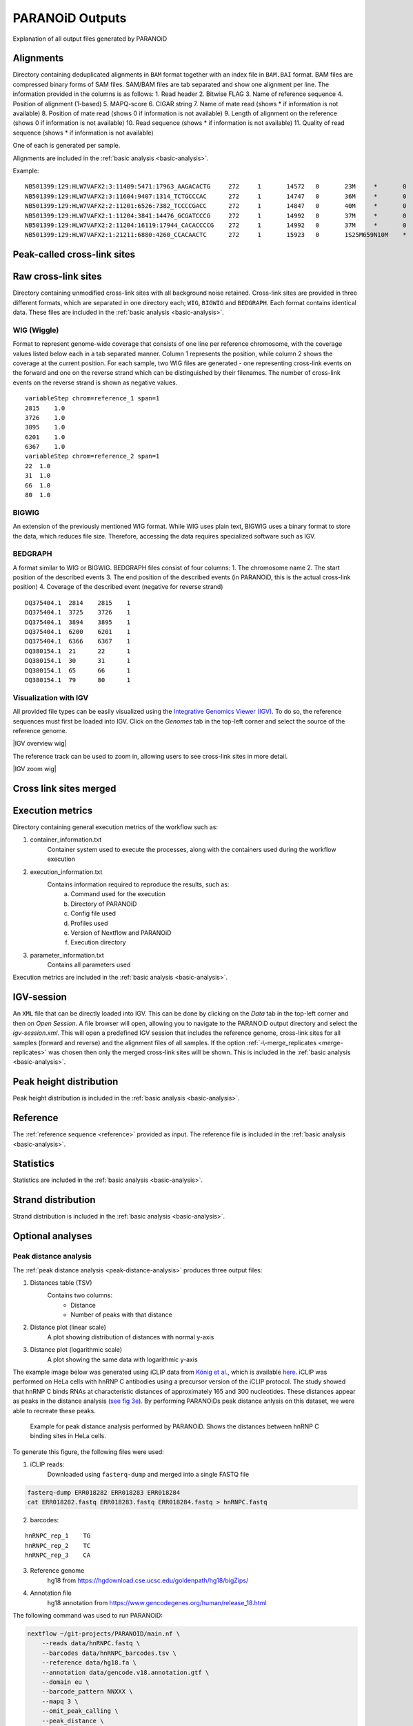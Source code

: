 .. _section-output:

PARANOiD Outputs
================

Explanation of all output files generated by PARANOiD

.. _output-alignments:

Alignments
----------

Directory containing deduplicated alignments in ``BAM`` format together with an index file in ``BAM.BAI`` format. BAM files are compressed binary forms of SAM files. SAM/BAM files are tab separated and show one alignment per line.
The information provided in the columns is as follows:
1. Read header
2. Bitwise FLAG
3. Name of reference sequence
4. Position of alignment (1-based)
5. MAPQ-score
6. CIGAR string
7. Name of mate read (shows * if information is not available)
8. Position of mate read (shows 0 if information is not available)
9. Length of alignment on the reference (shows 0 if information is not available)
10. Read sequence (shows * if information is not available)
11. Quality of read sequence (shows * if information is not available)


One of each is generated per sample.

Alignments are included in the :ref:`basic analysis <basic-analysis>`.

Example: 

.. parsed-literal::
    NB501399:129:HLW7VAFX2:3:11409:5471:17963_AAGACACTG     272     1       14572   0       23M     *       0       0       CCACACAGTGCTGGTTCCGTCAC EEEEEEEEEEEAEEEEEEEEEEE NH:i:7  HI:i:4  AS:i:22 nM:i:0
    NB501399:129:HLW7VAFX2:3:11604:9407:1314_TCTGCCCAC      272     1       14747   0       36M     *       0       0       CGGCAGAGGAGGGATGGAGTCTGACACGCGGGCAAA    EEEEEEEEEEEEEEAEEEEEEEEEEEEEEEEEEEEE    NH:i:5  HI:i:4  AS:i:35 nM:i:0
    NB501399:129:HLW7VAFX2:2:11201:6526:7382_TCCCCGACC      272     1       14847   0       40M     *       0       0       AGTGAGGGTGGTTGGTGGGAAACCCTGGTTCCCCCAGCCC        EEEEEEEEEEEAEEEEEEEEEEEEEEEEEEEEEEEEEEEE        NH:i:6  HI:i:3  AS:i:39 nM:i:0
    NB501399:129:HLW7VAFX2:1:11204:3841:14476_GCGATCCCG     272     1       14992   0       37M     *       0       0       GTTGAAGAGATCCGACATCAAGTGCCCACCTTGGCTC   EEEEEEEEEEEEEEEEEEEEEEEEEEEEEEEEEEEEE   NH:i:8  HI:i:5  AS:i:36 nM:i:0
    NB501399:129:HLW7VAFX2:2:11204:16119:17944_CACACCCCG    272     1       14992   0       37M     *       0       0       GTTGAAGAGATCCGACATCAAGTGCCCACCTTGGCTC   EEEEEEEEEEEEEEEEEEEEEEEEEEEEEEEEEEEEE   NH:i:8  HI:i:5  AS:i:36 nM:i:0
    NB501399:129:HLW7VAFX2:1:21211:6880:4260_CCACAACTC      272     1       15923   0       1S25M659N10M    *       0       0       GACCACTTCCCTGGGAGCTCCCTGGACTGAAGGAGA    AEEEEEEEEEEEEEEEEEEEEEEEEEEEEEEEEEEE    NH:i:7  HI:i:3  AS:i:35 nM:i:0


.. _output-cross-link-sites-peak-called:

Peak-called cross-link sites
----------------------------

.. _output-cross-link-sites-raw:

Raw cross-link sites
--------------------

Directory containing unmodified cross-link sites with all background noise retained. Cross-link sites are provided in three different formats, which are separated in one directory each; ``WIG``, ``BIGWIG`` and ``BEDGRAPH``. Each format contains identical data.
These files are included in the :ref:`basic analysis <basic-analysis>`.

WIG (Wiggle)
^^^^^^^^^^^^
Format to represent genome-wide coverage that consists of one line per reference chromosome, with the coverage values listed below each in a tab separated manner.
Column 1 represents the position, while column 2 shows the coverage at the current position.
For each sample, two WIG files are generated - one representing cross-link events on the forward and one on the reverse strand which can be distinguished by their filenames. The number of cross-link events on the reverse strand is shown as negative values.

.. parsed-literal::
    variableStep chrom=reference_1 span=1
    2815    1.0
    3726    1.0
    3895    1.0
    6201    1.0
    6367    1.0
    variableStep chrom=reference_2 span=1
    22  1.0
    31  1.0
    66  1.0
    80  1.0


BIGWIG
^^^^^^
An extension of the previously mentioned WIG format. While WIG uses plain text, BIGWIG uses a binary format to store the data, which reduces file size. Therefore, accessing the data requires specialized software such as IGV. 

BEDGRAPH
^^^^^^^^
A format similar to WIG or BIGWIG. BEDGRAPH files consist of four columns:
1. The chromosome name
2. The start position of the described events
3. The end position of the described events (in PARANOiD, this is the actual cross-link position)
4. Coverage of the described event (negative for reverse strand)

.. parsed-literal::
    DQ375404.1	2814	2815	1
    DQ375404.1	3725	3726	1
    DQ375404.1	3894	3895	1
    DQ375404.1	6200	6201	1
    DQ375404.1	6366	6367	1
    DQ380154.1	21	22	1
    DQ380154.1	30	31	1
    DQ380154.1	65	66	1
    DQ380154.1	79	80	1

Visualization with IGV
^^^^^^^^^^^^^^^^^^^^^^
All provided file types can be easily visualized using the `Integrative Genomics Viewer (IGV) <https://software.broadinstitute.org/software/igv/>`_.
To do so, the reference sequences must first be loaded into IGV. Click on the *Genomes* tab in the top-left corner and select the source of the reference genome.

|IGV overview wig|

The reference track can be used to zoom in, allowing users to see cross-link sites in more detail.

|IGV zoom wig|

.. _output-cross-link-sites-merged:

Cross link sites merged
-----------------------

.. _output-execution-metrics:

Execution metrics
-----------------

Directory containing general execution metrics of the workflow such as: 

1. container_information.txt 
    Container system used to execute the processes, along with the containers used during the workflow execution 
2. execution_information.txt 
    Contains information required to reproduce the results, such as:
        a. Command used for the execution
        b. Directory of PARANOiD
        c. Config file used
        d. Profiles used
        e. Version of Nextflow and PARANOiD
        f. Execution directory
3. parameter_information.txt 
    Contains all parameters used

Execution metrics are included in the :ref:`basic analysis <basic-analysis>`.

.. _output-igv-session:

IGV-session
-----------

An ``XML`` file that can be directly loaded into IGV.
This can be done by clicking on the *Data* tab in the top-left corner and then on *Open Session*. A file browser will open, allowing you to navigate to the PARANOiD output directory and select the *igv-session.xml*. 
This will open a predefined IGV session that includes the reference genome, cross-link sites for all samples (forward and reverse) and the alignment files of all samples.
If the option :ref:`-\-merge_replicates <merge-replicates>` was chosen then only the merged cross-link sites will be shown.
This is included in the :ref:`basic analysis <basic-analysis>`.

.. _output-peak-height-distribution:

Peak height distribution
------------------------

Peak height distribution is included in the :ref:`basic analysis <basic-analysis>`.

.. _output-reference:

Reference
---------

The :ref:`reference sequence <reference>` provided as input. 
The reference file is included in the :ref:`basic analysis <basic-analysis>`.

.. _output-statistics:

Statistics
----------

Statistics are included in the :ref:`basic analysis <basic-analysis>`.

.. _output-strand-distribution:

Strand distribution
-------------------

Strand distribution is included in the :ref:`basic analysis <basic-analysis>`.

.. _output-optional:

Optional analyses
-----------------

.. _output-peak-distance:

Peak distance analysis
^^^^^^^^^^^^^^^^^^^^^^

The :ref:`peak distance analysis <peak-distance-analysis>` produces three output files:  

1. Distances table (TSV)  
    Contains two columns: 
        * Distance  
        * Number of peaks with that distance 
2. Distance plot (linear scale) 
    A plot showing distribution of distances with normal y-axis 
3. Distance plot (logarithmic scale) 
    A plot showing the same data with logarithmic y-axis

The example image below was generated using iCLIP data from `König et al. <https://doi.org/10.1038/nsmb.1838>`_, which is available `here <https://www.ncbi.nlm.nih.gov/geo/query/acc.cgi?acc=GSM630861>`_. iCLIP was performed on HeLa cells with hnRNP C antibodies using a precursor version of the iCLIP protocol. 
The study showed that hnRNP C binds RNAs at characteristic distances of approximately 165 and 300 nucleotides. These distances appear as peaks in the distance analysis (`see fig 3e <https://pmc.ncbi.nlm.nih.gov/articles/PMC3000544/#F3>`_). By performing PARANOiDs peak distance anlysis on this dataset, we were able to recreate these peaks.

.. figure:: images/hnRNPC.peak-distance_log.png
    :width: 600
    :alt: Example for peak distance analysis performed by PARANOiD
    
    Example for peak distance analysis performed by PARANOiD. Shows the distances between hnRNP C binding sites in HeLa cells.

To generate this figure, the following files were used: 

1. iCLIP reads:
    Downloaded using ``fasterq-dump`` and merged into a single FASTQ file

.. code-block:: shell

    fasterq-dump ERR018282 ERR018283 ERR018284
    cat ERR018282.fastq ERR018283.fastq ERR018284.fastq > hnRNPC.fastq

2. barcodes:

.. parsed-literal::
    
    hnRNPC_rep_1    TG
    hnRNPC_rep_2    TC
    hnRNPC_rep_3    CA

3. Reference genome 
    hg18 from https://hgdownload.cse.ucsc.edu/goldenpath/hg18/bigZips/
4. Annotation file 
    hg18 annotation from https://www.gencodegenes.org/human/release_18.html

The following command was used to run PARANOiD:

.. code-block:: shell

    nextflow ~/git-projects/PARANOID/main.nf \ 
        --reads data/hnRNPC.fastq \ 
        --barcodes data/hnRNPC_barcodes.tsv \ 
        --reference data/hg18.fa \ 
        --annotation data/gencode.v18.annotation.gtf \ 
        --domain eu \ 
        --barcode_pattern NNXXX \ 
        --mapq 3 \ 
        --omit_peak_calling \ 
        --peak_distance \ 
        --distance 350 \ 
        --merge_replicates \ 
        --output PARANOiD_peak_distance \ 
        -profile slurm,apptainer 

Since the dataset was generated using a precursor iCLIP version, simple barcodes were used: 2 experimental nucleotides followed by 3 random nucleotides. To adapt to these barcodes, the parameter ``--barcode_pattern NNXXX`` was specified. 

.. _output-runa-subtype:

RNA subtype analysis
^^^^^^^^^^^^^^^^^^^^

The :ref:`RNA subtype analysis <RNA-subtype-analysis>` produces four output files per sample:

1. Overview of ambiguous assignments (TSV)  
    Contains one column and line per :ref:`RNA subtype <rna-subtypes>`. Shows how many subtypes have how many multiple assignments 

    +-----------------+--------+-----+-----------------+----------------+
    |                 | intron | CDS | three_prime_UTR | five_prime_UTR |
    +-----------------+--------+-----+-----------------+----------------+
    |     intron      |  3773  | 222 |       3359      |      237       |
    +-----------------+--------+-----+-----------------+----------------+
    |      CDS        |   222  | 371 |        151      |       36       |
    +-----------------+--------+-----+-----------------+----------------+
    | three_prime_UTR |  3359  | 151 |       3533      |       42       |
    +-----------------+--------+-----+-----------------+----------------+
    | five_prime_UTR  |   237  |  36 |         42      |      282       |
    +-----------------+--------+-----+-----------------+----------------+


2. Barplot showing the percentage RNA subtype distribution


.. figure:: images/HuR_rep_3.subtype_distribution.png
    :width: 600
    :alt: Example for RNA subtype analysis performed by PARANOiD
    
    Example for RNA subtype analysis performed by PARANOiD. Shows the binding preference of the protein HuR upon mouse genes.

3. Distribution table of RNA subtypes
    Contains 3 columns:
        1. RNA subtype being described
        2. Total number of assignments per RNA subtype
        3. Percentage distribution of assigned subtypes

    +-----------------+-------------------+------------+
    |   RNA_subtypes  | number_assignment | percentage |
    +-----------------+-------------------+------------+
    |     intron      |       86681       |    68.65   |
    +-----------------+-------------------+------------+
    |      CDS        |        1847       |     1.46   |
    +-----------------+-------------------+------------+
    | three_prime_UTR |       32723       |    25.92   |
    +-----------------+-------------------+------------+
    | five_prime_UTR  |        1062       |     0.84   |
    +-----------------+-------------------+------------+
    |    ambiguous    |        3957       |     3.13   |
    +-----------------+-------------------+------------+
    |      total      |      126270       |      100   |
    +-----------------+-------------------+------------+

4. Logs
    Contains information whether the assigned RNA subtypes sum up to a different amount than the number of peaks.  
    Currently the case when :ref:`ambiguous assignments are split <parameters-split-ambiguous>` as some reads get assigned to multiple RNA subtypes.


To generate these results, the following files were used. The data is from the publication of `Diaz-Muñoz et al. <https://doi.org/10.1038/ni.3115>`_. In `Fig 5a <https://doi.org/10.1038/ni.3115>`_ the RNA subtype distribution of the publication is illustrated delivering comparable results:

1. iCLIP reads  
    Downloaded using ``fasterq-dump``. Since replicates are already demultiplexed with the experimental barcode removed, they should not be merged into a single file. It should be noted that only replicate 3 achieves results as the quality for almost all nucleotides is extremely low in replicate 1 and 2 (Phred score of 2 - 63.1% of base being incorrectly called).

.. code-block:: shell

    fasterq-dump SRR1694878 SRR1694879 SRR1694880
    mv SRR1694878 HuR_iCLIP_rep_1.fastq
    mv SRR1694879 HuR_iCLIP_rep_2.fastq
    mv SRR1694880 HuR_iCLIP_rep_3.fastq

2. Reference genome 
    mm10 from https://hgdownload.soe.ucsc.edu/goldenPath/mm10/bigZips/
3. Annotation file 
    mm10 annotation from https://www.gencodegenes.org/mouse/release_M10.html

    Additionally, the annotaiton needs to be prepared in order to gain entries for **introns**. This is done via `AGAT <https://agat.readthedocs.io/en/latest/index.html>`_:

.. code-block:: shell

    agat_sp_add_introns.pl --gff gencode.vM10.annotation.gff3 --out gencode.vM10.annotation.introns.gff3

The following command was used to run PARANOiD:

.. code-block:: shell

    nextflow ~/git-projects/PARANOID/main.nf \ 
        --reads 'data/HuR_iCLIP_rep_*.fastq' \  
        --reference data/mm10.fa \ 
        --annotation gencode.vM10.annotation.introns.gff3 \ 
        --domain eu \ 
        --omit_demultiplexing \ 
        --omit_peak_calling \ 
        --barcode_pattern NNNN \ 
        --omit_peak_calling \ 
        --run_rna_subtype \ 
        --rna_subtypes intron,CDS,three_prime_UTR,five_prime_UTR \ 
        --min_length 25 \ 
        --output PARANOiD_RNA_subtype \ 
        -profile slurm,apptainer 